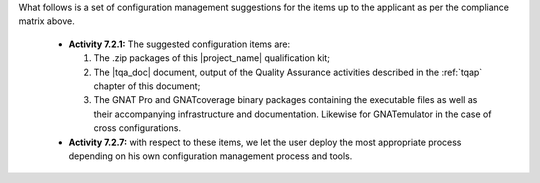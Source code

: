 
What follows is a set of configuration management suggestions for the
items up to the applicant as per the compliance matrix above.

 * **Activity 7.2.1:** The suggested configuration items are:

   #. The .zip packages of this |project_name| qualification kit;
   #. The |tqa_doc| document, output of the Quality Assurance activities described
      in the :ref:`tqap` chapter of this document;
   #. The GNAT Pro and GNATcoverage binary packages containing the executable
      files as well as their accompanying infrastructure and
      documentation. Likewise for GNATemulator in the case of cross
      configurations.

 * **Activity 7.2.7:** with respect to these items, we let the user deploy the
   most appropriate process depending on his own configuration management
   process and tools.
